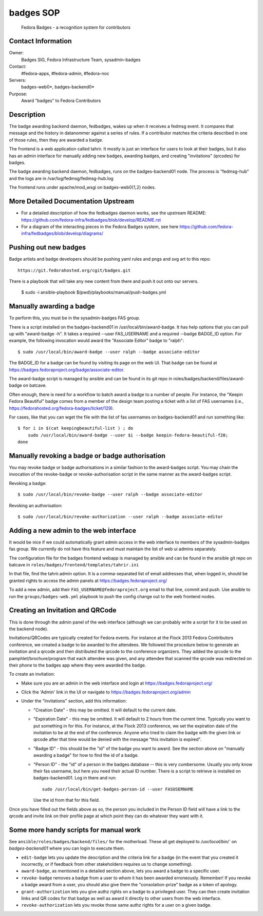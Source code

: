.. title: Badges SOP
.. slug: infra-badges
.. date: 2014-10-03
.. taxonomy: Contributors/Infrastructure

==========
badges SOP
==========

  Fedora Badges - a recognition system for contributors

Contact Information
-------------------

Owner:
  Badges SIG, Fedora Infrastructure Team, sysadmin-badges
Contact: 
  #fedora-apps, #fedora-admin, #fedora-noc
Servers:
  badges-web0*, badges-backend0*
Purpose:
  Award "badges" to Fedora Contributors

Description
-----------

The badge awarding backend daemon, fedbadges, wakes up when it receives a
fedmsg event. It compares that message and the history in datanommer against a
series of rules. If a contributor matches the criteria described in one of
those rules, then they are awarded a badge.

The frontend is a web application called tahrir.  It mostly is just an interface
for users to look at their badges, but it also has an admin interface for
manually adding new badges, awarding badges, and creating "invitations"
(qrcodes) for badges.

The badge awarding backend daemon, fedbadges, runs on the badges-backend01 node.
The process is "fedmsg-hub" and the logs are in /var/log/fedmsg/fedmsg-hub.log

The frontend runs under apache/mod_wsgi on badges-web0{1,2} nodes.

More Detailed Documentation Upstream
------------------------------------

- For a detailed description of how the fedbadges daemon works, see the upstream
  README:  https://github.com/fedora-infra/fedbadges/blob/develop/README.rst
- For a diagram of the interacting pieces in the Fedora Badges system, see here
  https://github.com/fedora-infra/fedbadges/blob/develop/diagrams/

Pushing out new badges
----------------------

Badge artists and badge developers should be pushing yaml rules and pngs
and svg art to this repo::

  https://git.fedorahosted.org/cgit/badges.git

There is a playbook that will take any new content from there and push it out
onto our servers.

    $ sudo -i ansible-playbook $(pwd)/playbooks/manual/push-badges.yml


Manually awarding a badge
-------------------------

To perform this, you must be in the sysadmin-badges FAS group.

There is a script installed on the badges-backend01 in
/usr/local/bin/award-badge.  It has help options that you can pull up with
"award-badge -h".  It takes a required --user FAS_USERNAME and a required
--badge BADGE_ID option.  For example, the following invocation would award the
"Associate Editor" badge to "ralph"::

    $ sudo /usr/local/bin/award-badge --user ralph --badge associate-editor

The BADGE_ID for a badge can be found by visiting its page on the web UI.  That
badge can be found at https://badges.fedoraproject.org/badge/associate-editor.

The award-badge script is managed by ansible and can be found in its git repo
in roles/badges/backend/files/award-badge on batcave.

Often enough, there is need for a workflow to batch award a badge to a number of
people.  For instance, the "Keepin Fedora Beautiful" badge comes from a member
of the design team posting a ticket with a list of FAS usernames (i.e.,
https://fedorahosted.org/fedora-badges/ticket/129).

For cases, like that you can wget the file with the list of fas usernames on
badges-backend01 and run something like::

    $ for i in $(cat keepingbeautiful-list ) ; do
        sudo /usr/local/bin/award-badge --user $i --badge keepin-fedora-beautiful-f20;
    done

Manually revoking a badge or badge authorisation
-------------------------------------------------

You may revoke badge or badge authorisations in a similar fashion to the award-badges 
script. You may chain the invocation of the revoke-badge or revoke-authorisation script
in the same manner as the award-badges script.

Revoking a badge::

    $ sudo /usr/local/bin/revoke-badge --user ralph --badge associate-editor

Revoking an authorisation::
    
    $ sudo /usr/local/bin/revoke-authorization --user ralph --badge associate-editor



Adding a new admin to the web interface
---------------------------------------

It would be nice if we could automatically grant admin access in the web
interface to members of the sysadmin-badges fas group.  We currently do not
have this feature and must maintain the list of web ui admins separately.

The configuration file for the badges frontend webapp is managed by ansible and
can be found in the ansible git repo on batcave in
``roles/badges/frontend/templates/tahrir.ini``

In that file, find the tahrir.admin option.  It is a comma-separated list of
email addresses that, when logged in, should be granted rights to access the
admin panels at https://badges.fedoraproject.org/

To add a new admin, add their ``FAS_USERNAME@fedoraproject.org`` email to that
line, commit and push.  Use ansible to run the ``groups/badges-web.yml`` playbook
to push the config change out to the web frontend nodes.

Creating an Invitation and QRCode
---------------------------------

This is done through the admin panel of the web interface (although we can
probably write a script for it to be used on the backend node).

Invitations/QRCodes are typically created for Fedora events.  For instance at
the Flock 2013 Fedora Contributors conference, we created a badge to be awarded
to the attendees.  We followed the procedure below to generate an invitation
and a qrcode and then distributed the qrcode to the conference organizers.
They added the qrcode to the pamphlet/brochure/program that each attendee was
given, and any attendee that scanned the qrcode was redirected on their phone
to the badges app where they were awarded the badge.

To create an invitation:

- Make sure you are an admin in the web interface and login at https://badges.fedoraproject.org/
- Click the 'Admin' link in the UI or navigate to https://badges.fedoraproject.org/admin
- Under the "Invitations" section, add this information:

  - "Creation Date" - this may be omitted.  It will default to the current date.
  - "Expiration Date" - this may be omitted.  It will default to 2 hours from
    the current time.  Typically you want to put something in for this.  For
    instance, at the Flock 2013 conference, we set the expiration date of the
    invitation to be at the end of the conference.  Anyone who tried to claim the
    badge with the given link or qrcode after that time would be denied with the
    message "this invitation is expired".
  - "Badge ID" - this should be the "id" of the badge you want to award.  See
    the section above on "manually awarding a badge" for how to find the id of a
    badge.
  - "Person ID" - the "id" of a person in the badges database -- this is very
    cumbersome.  Usually you only know their fas username, but here you need their
    actual ID number.  There is a script to retrieve is installed on
    badges-backend01.  Log in there and run::

        sudo /usr/local/bin/get-badges-person-id --user FASUSERNAME

    Use the id from that for this field.

Once you have filled out the fields above as so, the person you included in the
Person ID field will have a link to the qrcode and invite link on their profile
page at which point they can do whatever they want with it.

Some more handy scripts for manual work
---------------------------------------

See ``ansible/roles/badges/backend/files/`` for the motherload.  These all get
deployed to `/usr/local/bin/`` on `badges-backend01` where you can login to
execute them.

- ``edit-badge`` lets you update the description and the criteria link for a
  badge (in the event that you created it incorrectly, or if feedback from other
  stakeholders requires us to change something).
- ``award-badge``, as mentioned in a detailed section above, lets you award a
  badge to a specific user.
- ``revoke-badge`` removes a badge from a user to whom it has been awarded
  erroneously.  Remember!  If you revoke a badge award from a user, you should
  also give them the "consolation-prize" badge as a token of apology.
- ``grant-authorization`` lets you give authz rights on a badge to a privileged
  user.  They can then create invitation links and QR codes for that badge as
  well as award it directly to other users from the web interface.
- ``revoke-authorization`` lets you revoke those same authz rights for a user on
  a given badge.

